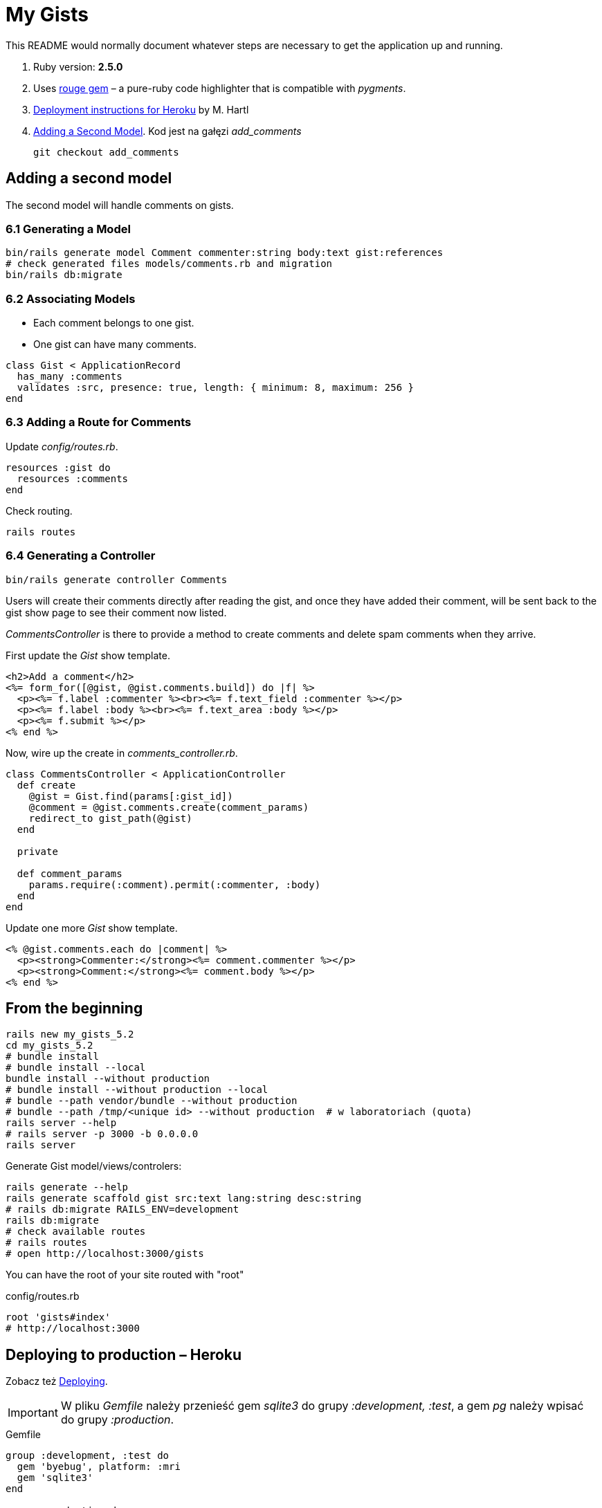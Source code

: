 # My Gists

This README would normally document whatever steps are necessary to get the
application up and running.

. Ruby version: *2.5.0*
. Uses https://github.com/jneen/rouge[rouge gem] –
  a pure-ruby code highlighter that is compatible with _pygments_.
. https://www.railstutorial.org/book/beginning#sec-deploying[Deployment instructions for Heroku]
  by M. Hartl
. http://edgeguides.rubyonrails.org/getting_started.html#adding-a-second-model[Adding a Second Model].
Kod jest na gałęzi _add_comments_
+
```sh
git checkout add_comments
```

## Adding a second model

The second model will handle comments on gists.

### 6.1 Generating a Model

```sh
bin/rails generate model Comment commenter:string body:text gist:references
# check generated files models/comments.rb and migration
bin/rails db:migrate
```

### 6.2 Associating Models

* Each comment belongs to one gist.
* One gist can have many comments.

```ruby
class Gist < ApplicationRecord
  has_many :comments
  validates :src, presence: true, length: { minimum: 8, maximum: 256 }
end
```

### 6.3 Adding a Route for Comments

Update _config/routes.rb_.

```ruby
resources :gist do
  resources :comments
end
```

Check routing.

```sh
rails routes
```

### 6.4 Generating a Controller

```ruby
bin/rails generate controller Comments
```

Users will create their comments directly after reading the gist, and once
they have added their comment, will be sent back to the gist show page to see
their comment now listed.

_CommentsController_ is there to provide a method to create comments and
delete spam comments when they arrive.

First update the _Gist_ show template.

```html
<h2>Add a comment</h2>
<%= form_for([@gist, @gist.comments.build]) do |f| %>
  <p><%= f.label :commenter %><br><%= f.text_field :commenter %></p>
  <p><%= f.label :body %><br><%= f.text_area :body %></p>
  <p><%= f.submit %></p>
<% end %>
```

Now, wire up the create in _comments_controller.rb_.

```ruby
class CommentsController < ApplicationController
  def create
    @gist = Gist.find(params[:gist_id])
    @comment = @gist.comments.create(comment_params)
    redirect_to gist_path(@gist)
  end

  private

  def comment_params
    params.require(:comment).permit(:commenter, :body)
  end
end
```

Update one more _Gist_ show template.

```html
<% @gist.comments.each do |comment| %>
  <p><strong>Commenter:</strong><%= comment.commenter %></p>
  <p><strong>Comment:</strong><%= comment.body %></p>
<% end %>
```





## From the beginning

[source,bash]
----
rails new my_gists_5.2
cd my_gists_5.2
# bundle install
# bundle install --local
bundle install --without production
# bundle install --without production --local
# bundle --path vendor/bundle --without production
# bundle --path /tmp/<unique id> --without production  # w laboratoriach (quota)
rails server --help
# rails server -p 3000 -b 0.0.0.0
rails server
----

Generate Gist model/views/controlers:

[source,bash]
----
rails generate --help
rails generate scaffold gist src:text lang:string desc:string
# rails db:migrate RAILS_ENV=development
rails db:migrate
# check available routes
# rails routes
# open http://localhost:3000/gists
----

You can have the root of your site routed with "root"

.config/routes.rb
[source,ruby]
----
root 'gists#index'
# http://localhost:3000
----

## Deploying to production – Heroku

Zobacz też https://www.railstutorial.org/book/beginning#sec-deploying[Deploying].

IMPORTANT: W pliku _Gemfile_ należy przenieść
gem _sqlite3_ do grupy _:development, :test_,
a gem _pg_ należy wpisać do grupy _:production_.

[source,ruby]
.Gemfile
----
group :development, :test do
  gem 'byebug', platform: :mri
  gem 'sqlite3'
end

group :production do
  gem 'pg', '1.0.0'
end
----

Teraz czas na instalację https://toolbelt.heroku.com[Heroku Toolbelt].
Po instalacji wykonujemy:

[source,bash]
----
bundle install --without production
git commit -am "Update for Heroku"

# wykonujemy tylko raz
heroku login
heroku keys:add
----

Dodajemy nową aplikację na https://dashboard.heroku.com/apps[Dashboard] albo
dodajemy ją na konsoli.

[source,bash]
----
heroku create
# Creating app... done, ⬢ still-falls-28867
# https://still-falls-28867.herokuapp.com/ | https://git.heroku.com/still-falls-28867.git
----

Deploying,
zob. też https://devcenter.heroku.com/articles/git[Deploying with Git].

[source,bash]
----
git push heroku master
# remote: ###### WARNING:
# remote:        You have not declared a Ruby version in your Gemfile.
# remote:        To set your Ruby version add this line to your Gemfile:
# remote:        ruby '2.2.6'
# remote:        # See https://devcenter.heroku.com/articles/ruby-versions for more information.
# remote:
# remote: ###### WARNING:
# remote:        No Procfile detected, using the default web server.
# remote:        We recommend explicitly declaring how to boot your server process via a Procfile.
# remote:        https://devcenter.heroku.com/articles/ruby-default-web-server
# remote:
# remote: -----> Discovering process types
# remote:        Procfile declares types     -> (none)
# remote:        Default types for buildpack -> console, rake, web, worker
# remote:
# remote: -----> Compressing...
# remote:        Done: 28M
# remote: -----> Launching...
# remote:        Released v5
# remote:        https://still-falls-28867.herokuapp.com/ deployed to Heroku
# remote:
# remote: Verifying deploy.... done.
# To https://git.heroku.com/still-falls-28867.git
#  * [new branch]      master -> master

heroku run rails db:migrate
# heroku open https://still-falls-28867.herokuapp.com/

heroku apps:rename gists5
# Renaming still-falls-28867 to gists5... done
# https://gists5.herokuapp.com/ | https://git.heroku.com/gists5.git
# Git remote heroku updated
#  ▸    Don't forget to update git remotes for all other local checkouts of the app.
# heroku open https://gists5.herokuapp.com/
----

Ostrzeżenia powyżej sugerują, że warto zmienić kilka rzeczy, np.
dodać wersję Ruby do pliku _Gemfile_:

[source,ruby]
----
ruby '2.4.0'
----

dodać plik _Procfile_ w którym wymienimy domyślny (dla wersji Rails 4)
serwer webowy https://devcenter.heroku.com/articles/ruby-default-web-server[Webrick]
na szybką pumę 😓

._Procfile_
[source,ruby]
----
web: bundle exec puma -C config/puma.rb
----

Zobacz też
https://devcenter.heroku.com/articles/deploying-rails-applications-with-the-puma-web-server[Deploying Rails Applications with the Puma Web Server].


## Source code prettyprinting

._Gemfile_
[source,ruby]
----
gem 'rouge', '~> 2.0.0'
----

W pliku _app/views/gists/index.html.erb_ wymieniamy element _table_
na element _pre_ i kilka akapitów _p_.

[source,html]
----
<% @gists.each do |gist| %>
  <pre><%= gist.src %></pre>
  <p>Lang: <%= gist.lang %></p>
  <p>Desc: <%= gist.desc %></p>
  <p>
    <%= link_to 'Show', gist %> |
    <%= link_to 'Edit', edit_gist_path(gist) %> |
    <%= link_to 'Destroy', gist, method: :delete, data: { confirm: 'Are you sure?' } %>
  </p>
<% end %>
----

W pliku _app/views/gists/show.html.erb_ podmieniamy element z `@gist.src` na:
[source,html]
----
<pre class="highlight"><%= raw Rouge.highlight @gist.src, @gist.lang, 'html' %></pre>
----

Tworzymy nowy plik _app/assets/stylesheets/rouge.css.erb_ o zawartości:
[source,erb]
----
<%= Rouge::Themes::Github.render(scope: '.highlight')%>
----


## Custom layout with Bootstrap

 Co to jest layout? layout aplikacji? gdzie definiujemy layout?

. http://getbootstrap.com[Bootstrap] –
  the most popular HTML, CSS, and JS framework for developing responsive,
  mobile first projects on the web
. https://www.railstutorial.org/book/filling_in_the_layout#sec-custom_css[Bootstrap and custom CSS]
. https://github.com/bootstrap-ruby/rails-bootstrap-forms[rails-bootstrap-forms] –
  a Rails form builder that makes it super easy to create beautiful-looking
  forms with Twitter Bootstrap 3+. Wraps the standard Rails form helpers
  so it’s practically a drop-in replacement.

._Gemfile_
[source,ruby]
----
# Make all the necessary Bootstrap files available to the current application
gem 'bootstrap-sass', '3.3.7'
gem 'bootstrap-sass-extras', '0.0.7'

# Optionally install
group :development do
  # gem 'quiet_assets' # see https://github.com/evrone/quiet_assets
  gem 'rubocop', require: false # for Atom editor
  gem 'scss_lint', require: false # for Atom editor
end
----

Po tych poprawkach w pliku _Gemfile_ wykonujemy na konsoli te polecenia:

[source,sh]
----
bundle
rails generate
rails generate bootstrap:install
rails generate bootstrap:themed gists # <- liczba mnoga!
----


### Bootstrap krok po kroku

Dodajemy pionowy odstęp u góry każdej strony _app/assets/stylesheets/custom.css.scss_:
[source,scss]
----
@import 'bootstrap-sprockets';
@import 'bootstrap';
// body {
//   padding-top: 60px;
// }
----

Zmieniamy layout aplikacji _app/views/layouts/application.html.erb_:
[source,html]
----
<body>
  <%= render 'layouts/header' %>
  <div class="container">
    <%= yield %>
  </div>
</body>
----

Dodajemy widok częściowy _app/views/layouts/_header.html.erb_:
[source,html]
----
<header class="navbar navbar-fixed-top navbar-inverse">
  <div class="container">
    <nav>
      <ul class="nav navbar-nav navbar-right">
        <li><%= link_to "Home",  '/' %></li>
        <li><%= link_to "About", '/about' %></li>
      </ul>
    </nav>
  </div>
</header>
----

Pozostaje **przywrócić** kolorowanie fragmentów kodu (gists),
dodać podstronę _About_, poprawić _index.html.erb_, itd.
